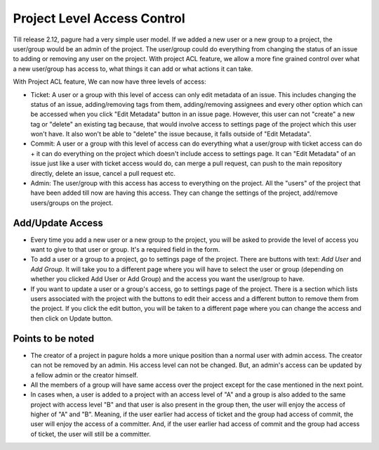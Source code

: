 Project Level Access Control
============================

Till release 2.12, pagure had a very simple user model. If we added a new
user or a new group to a project, the user/group would be an admin of the project.
The user/group  could do everything from changing the status of an issue to adding
or removing any user on the project. With project ACL feature, we allow a more fine
grained control over what a new user/group has access to, what things it can add or
what actions it can take.

With Project ACL feature, We can now have three levels of access:

* Ticket: A user or a group with this level of access can only edit metadata
  of an issue. This includes changing the status of an issue, adding/removing
  tags from them, adding/removing assignees and every other option which can
  be accessed when you click "Edit Metadata" button in an issue page. However,
  this user can not "create" a new tag or "delete" an existing tag because,
  that would involve access to settings page of the project which this user
  won't have. It also won't be able to "delete" the issue because, it falls
  outside of "Edit Metadata".

* Commit: A user or a group with this level of access can do everything what
  a user/group with ticket access can do + it can do everything on the project
  which doesn't include access to settings page. It can "Edit Metadata" of an issue
  just like a user with ticket access would do, can merge a pull request, can push
  to the main repository directly, delete an issue, cancel a pull request etc.

* Admin: The user/group with this access has access to everything on the project.
  All the "users" of the project that have been added till now are having this access.
  They can change the settings of the project, add/remove users/groups on the project.

Add/Update Access
-----------------

* Every time you add a new user or a new group to the project, you will be asked to
  provide the level of access you want to give to that user or group. It's a required
  field in the form.

* To add a user or a group to a project, go to settings page of the project. There are
  buttons with text: *Add User* and *Add Group*. It will take you to a different page where
  you will have to select the user or group (depending on whether you clicked Add User
  or Add Group) and the access you want the user/group to have.

* If you want to update a user or a group's access, go to settings page of the project.
  There is a section which lists users associated with the project with the buttons to edit their
  access and a different button to remove them from the project. If you click the edit
  button, you will be taken to a different page where you can change the access and then
  click on Update button.

Points to be noted
------------------

* The creator of a project in pagure holds a more unique position than a normal user
  with admin access. The creator can not be removed by an admin. His access level
  can not be changed. But, an admin's access can be updated by a fellow admin
  or the creator himself.

* All the members of a group will have same access over the project except for the case
  mentioned in the next point.

* In cases when, a user is added to a project with an access level of "A" and a group
  is also added to the same project with access level "B" and that user is also present
  in the group then, the user will enjoy the access of higher of "A" and "B". Meaning,
  if the user earlier had access of ticket and the group had access of commit, the user
  will enjoy the access of a committer. And, if the user earlier had access of commit and
  the group had access of ticket, the user will still be a committer.
